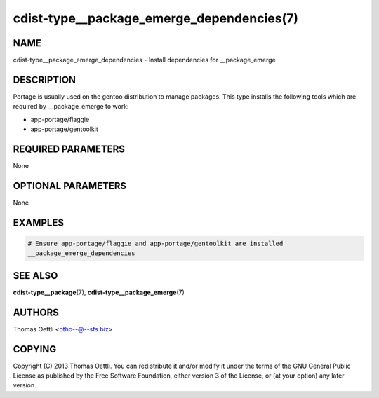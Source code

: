 cdist-type__package_emerge_dependencies(7)
==========================================

NAME
----
cdist-type__package_emerge_dependencies - Install dependencies for __package_emerge


DESCRIPTION
-----------
Portage is usually used on the gentoo distribution to manage packages.
This type installs the following tools which are required by __package_emerge to work:

* app-portage/flaggie
* app-portage/gentoolkit


REQUIRED PARAMETERS
-------------------
None


OPTIONAL PARAMETERS
-------------------
None


EXAMPLES
--------

.. code-block:: sh

    # Ensure app-portage/flaggie and app-portage/gentoolkit are installed
    __package_emerge_dependencies


SEE ALSO
--------
:strong:`cdist-type__package`\ (7), :strong:`cdist-type__package_emerge`\ (7)


AUTHORS
-------
Thomas Oettli <otho--@--sfs.biz>


COPYING
-------
Copyright \(C) 2013 Thomas Oettli. You can redistribute it
and/or modify it under the terms of the GNU General Public License as
published by the Free Software Foundation, either version 3 of the
License, or (at your option) any later version.
